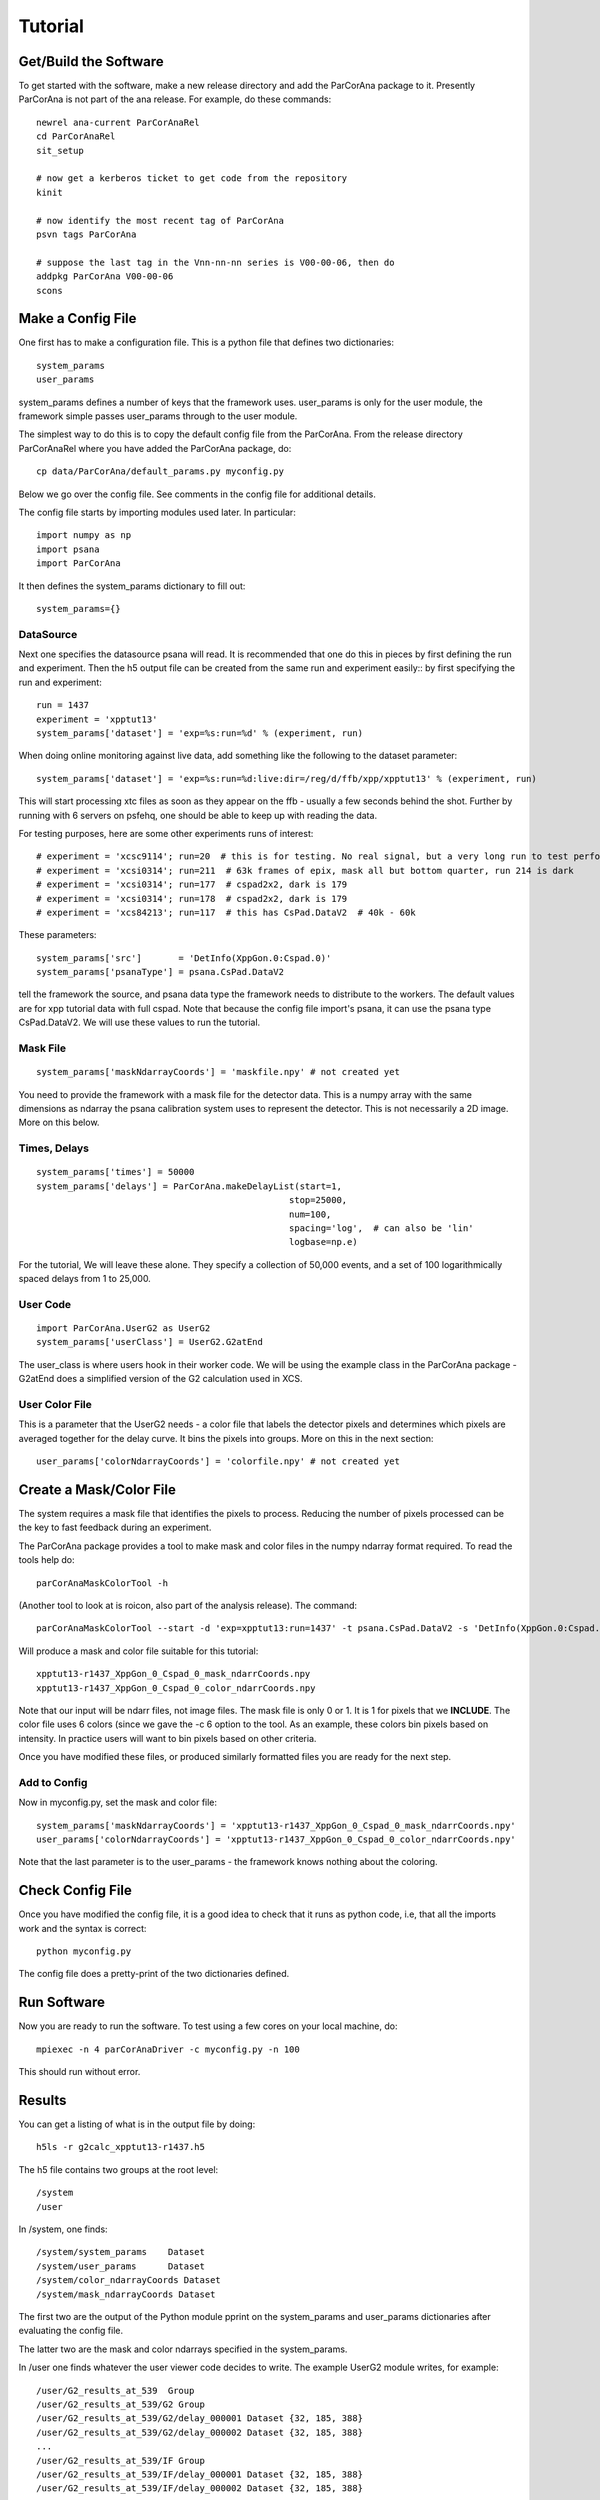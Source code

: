 
.. _tutorial:

################
 Tutorial
################

**************************
 Get/Build the Software
**************************

To get started with the software, make a new release directory and add the ParCorAna
package to it. Presently ParCorAna is not part of the ana release. For example, do
these commands::

  newrel ana-current ParCorAnaRel
  cd ParCorAnaRel
  sit_setup

  # now get a kerberos ticket to get code from the repository
  kinit   

  # now identify the most recent tag of ParCorAna
  psvn tags ParCorAna

  # suppose the last tag in the Vnn-nn-nn series is V00-00-06, then do
  addpkg ParCorAna V00-00-06
  scons

**************************
 Make a Config File
**************************

One first has to make a configuration file. This is a python file
that defines two dictionaries::

  system_params
  user_params

system_params defines a number of keys that the framework uses. user_params 
is only for the user module, the framework simple passes user_params through to the user module.

The simplest way to do this is to copy the default config file from the ParCorAna.
From the release directory ParCorAnaRel where you have added the ParCorAna package, do::

  cp data/ParCorAna/default_params.py myconfig.py

Below we go over the config file. See comments in the config file for additional details.

The config file starts by importing modules used later. In particular::

  import numpy as np
  import psana
  import ParCorAna

It then defines the system_params dictionary to fill out::

  system_params={}

DataSource
=============

Next one specifies the datasource psana will read. It is recommended that one do this in pieces by first defining
the run and experiment. Then the h5 output file can be created from the same run and experiment easily::
by first specifying the run and experiment::

  run = 1437
  experiment = 'xpptut13'
  system_params['dataset'] = 'exp=%s:run=%d' % (experiment, run) 

When doing online monitoring against live data, add something like the following to the dataset parameter::

  system_params['dataset'] = 'exp=%s:run=%d:live:dir=/reg/d/ffb/xpp/xpptut13' % (experiment, run) 

This will start processing xtc files as soon as they appear on the ffb - usually a few seconds behind the shot.
Further by running with 6 servers on psfehq, one should be able to keep up with reading the data.

For testing purposes, here are some other experiments runs of interest::

  # experiment = 'xcsc9114'; run=20  # this is for testing. No real signal, but a very long run to test performance
  # experiment = 'xcsi0314'; run=211  # 63k frames of epix, mask all but bottom quarter, run 214 is dark
  # experiment = 'xcsi0314'; run=177  # cspad2x2, dark is 179
  # experiment = 'xcsi0314'; run=178  # cspad2x2, dark is 179
  # experiment = 'xcs84213'; run=117  # this has CsPad.DataV2  # 40k - 60k

These parameters::

  system_params['src']       = 'DetInfo(XppGon.0:Cspad.0)'
  system_params['psanaType'] = psana.CsPad.DataV2

tell the framework the source, and psana data type the framework needs to distribute to the workers.
The default values are for xpp tutorial data with full cspad. Note that because the config file import's psana,
it can use the psana type CsPad.DataV2. We will use these values to run the tutorial.

Mask File
===========
::

  system_params['maskNdarrayCoords'] = 'maskfile.npy' # not created yet

You need to provide the framework with a mask file for the detector data. This is a 
numpy array with the same dimensions as ndarray the psana calibration system uses to 
represent the detector. This is not necessarily a 2D image. More on this below. 

Times, Delays
========================
::

  system_params['times'] = 50000
  system_params['delays'] = ParCorAna.makeDelayList(start=1,
                                                  stop=25000, 
                                                  num=100, 
                                                  spacing='log',  # can also be 'lin'
                                                  logbase=np.e)

For the tutorial, We will leave these alone. They specify a collection of 50,000 
events, and a set of 100 logarithmically spaced delays from 1 to 25,000.

User Code
========================
::

  import ParCorAna.UserG2 as UserG2
  system_params['userClass'] = UserG2.G2atEnd

The user_class is where users hook in their worker code. We will be using the example 
class in the ParCorAna package - G2atEnd does a simplified version of the G2 
calculation used in XCS.

User Color File
=======================
This is a parameter that the UserG2 needs - a color file that labels the detector pixels
and determines which pixels are averaged together for the delay curve. It bins the pixels
into groups. More on this in the next section::

  user_params['colorNdarrayCoords'] = 'colorfile.npy' # not created yet


***************************
 Create a Mask/Color File
***************************
The system requires a mask file that identifies the pixels to process. 
Reducing the number of pixels processed can be the key to fast feedback during an experiment.

The ParCorAna package provides a tool to make mask and color files in the numpy ndarray
format required. To read the tools help do::

  parCorAnaMaskColorTool -h

(Another tool to look at is roicon, also part of the analysis release). The command::

  parCorAnaMaskColorTool --start -d 'exp=xpptut13:run=1437' -t psana.CsPad.DataV2 -s 'DetInfo(XppGon.0:Cspad.0)' -n 300 -c 6

Will produce a mask and color file suitable for this tutorial::

  xpptut13-r1437_XppGon_0_Cspad_0_mask_ndarrCoords.npy  
  xpptut13-r1437_XppGon_0_Cspad_0_color_ndarrCoords.npy 

Note that our input will be ndarr files, not image files. The mask file is only  0 or 1. It is 1
for pixels that we **INCLUDE**. The color file uses 6 colors (since we gave the -c 6 option to the tool. 
As an example, these colors bin pixels based on intensity. In practice users will want to bin pixels
based on other criteria.

Once you have modified these files, or produced similarly formatted files you are ready for the 
next step.

Add to Config
==================

Now in myconfig.py, set the mask and color file::

  system_params['maskNdarrayCoords'] = 'xpptut13-r1437_XppGon_0_Cspad_0_mask_ndarrCoords.npy'
  user_params['colorNdarrayCoords'] = 'xpptut13-r1437_XppGon_0_Cspad_0_color_ndarrCoords.npy'

Note that the last parameter is to the user_params - the framework knows nothing about the coloring.

********************
Check Config File
********************

Once you have modified the config file, it is a good idea to check that it runs as python code, i.e, that
all the imports work and the syntax is correct::

  python myconfig.py

The config file does a pretty-print of the two dictionaries defined.

***********************************
Run Software 
***********************************

Now you are ready to run the software. To test using a few cores on your local machine, do::

  mpiexec -n 4 parCorAnaDriver -c myconfig.py -n 100

This should run without error. 

***********************************
Results
***********************************
You can get a listing of what is in the output file by doing::

  h5ls -r g2calc_xpptut13-r1437.h5

The h5 file contains two groups at the root level::

  /system
  /user

In /system, one finds::

  /system/system_params    Dataset 
  /system/user_params      Dataset
  /system/color_ndarrayCoords Dataset
  /system/mask_ndarrayCoords Dataset 

The first two are the output of the Python module pprint on the system_params and
user_params dictionaries after evaluating the config file.

The latter two are the mask and color ndarrays specified in the system_params.

In /user one finds whatever the user viewer code decides to write. The example 
UserG2 module writes, for example::

  /user/G2_results_at_539  Group
  /user/G2_results_at_539/G2 Group
  /user/G2_results_at_539/G2/delay_000001 Dataset {32, 185, 388}
  /user/G2_results_at_539/G2/delay_000002 Dataset {32, 185, 388}
  ...
  /user/G2_results_at_539/IF Group
  /user/G2_results_at_539/IF/delay_000001 Dataset {32, 185, 388}
  /user/G2_results_at_539/IF/delay_000002 Dataset {32, 185, 388}
  ...
  /user/G2_results_at_539/IP Group
  /user/G2_results_at_539/IP/delay_000001 Dataset {32, 185, 388}
  /user/G2_results_at_539/IP/delay_000002 Dataset {32, 185, 388}


..  LocalWords:  ParCorAna ParCorAnaRel cd kerboses
